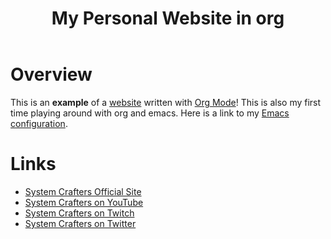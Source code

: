 #+title: My Personal Website in org

* Overview

This is an *example* of a _website_ written with [[https://orgmode.org][Org Mode]]!
This is also my first time playing around with org and emacs. 
Here is a link to my [[./Emacs.org][Emacs configuration]].

* Links

- [[https://systemcrafters.net][System Crafters Official Site]]
- [[https://youtube.com/SystemCrafters][System Crafters on YouTube]]
- [[https://twitch.com/SystemCrafters][System Crafters on Twitch]]
- [[https://twitter.com/SystemCrafters][System Crafters on Twitter]]
